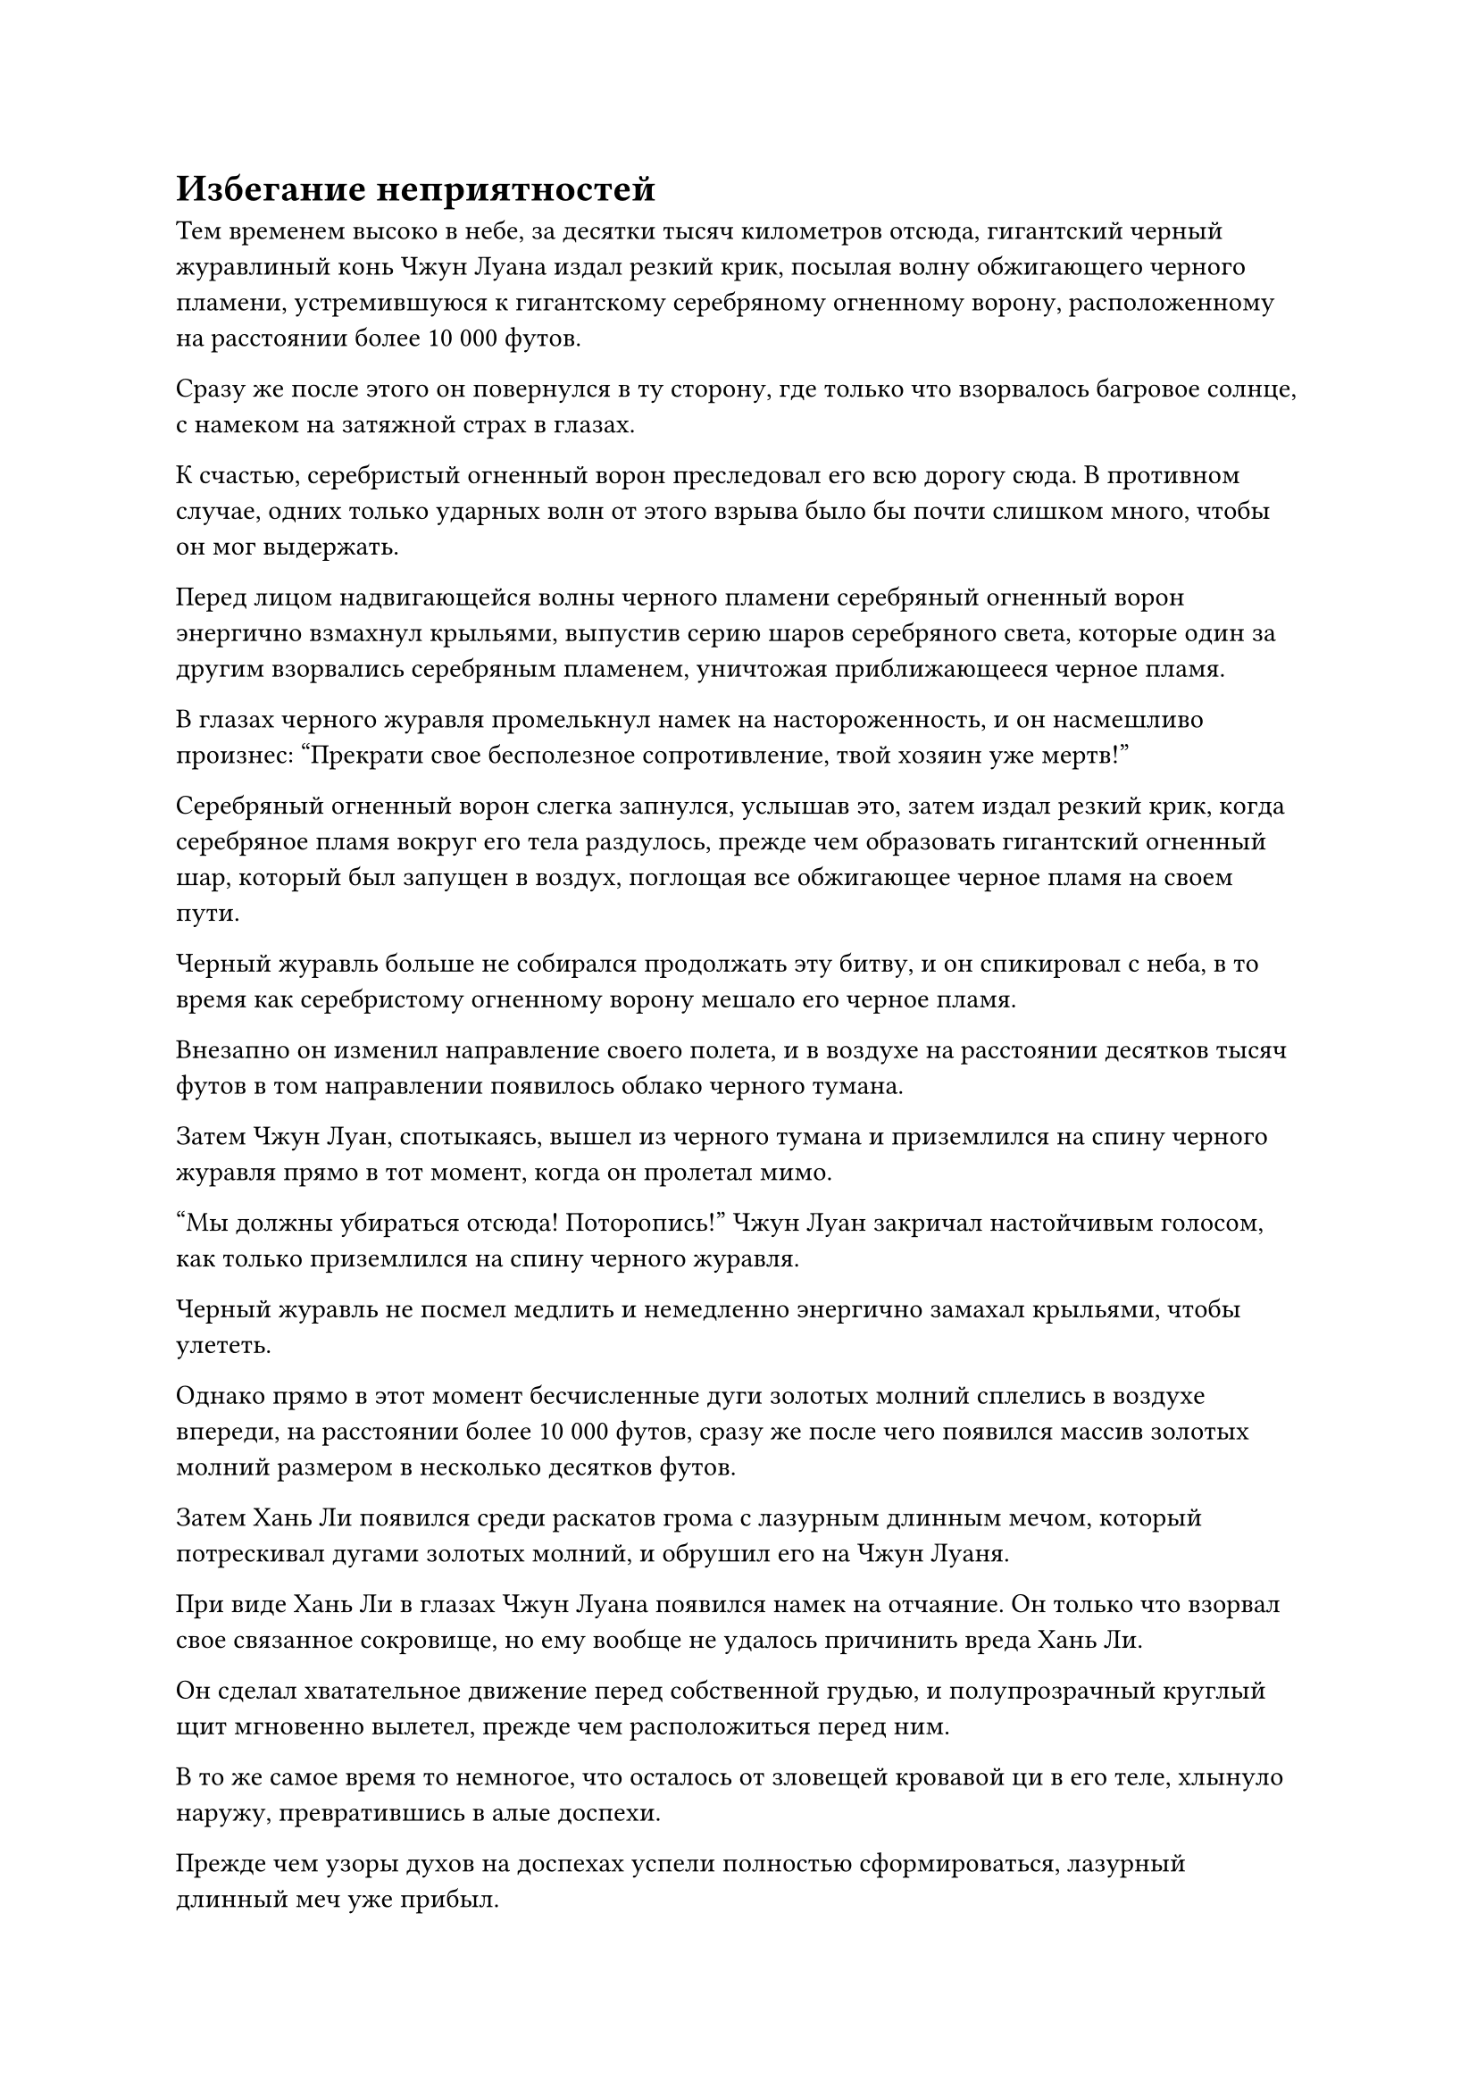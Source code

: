 = Избегание неприятностей

Тем временем высоко в небе, за десятки тысяч километров отсюда, гигантский черный журавлиный конь Чжун Луана издал резкий крик, посылая волну обжигающего черного пламени, устремившуюся к гигантскому серебряному огненному ворону, расположенному на расстоянии более 10 000 футов.

Сразу же после этого он повернулся в ту сторону, где только что взорвалось багровое солнце, с намеком на затяжной страх в глазах.

К счастью, серебристый огненный ворон преследовал его всю дорогу сюда. В противном случае, одних только ударных волн от этого взрыва было бы почти слишком много, чтобы он мог выдержать.

Перед лицом надвигающейся волны черного пламени серебряный огненный ворон энергично взмахнул крыльями, выпустив серию шаров серебряного света, которые один за другим взорвались серебряным пламенем, уничтожая приближающееся черное пламя.

В глазах черного журавля промелькнул намек на настороженность, и он насмешливо произнес: "Прекрати свое бесполезное сопротивление, твой хозяин уже мертв!"

Серебряный огненный ворон слегка запнулся, услышав это, затем издал резкий крик, когда серебряное пламя вокруг его тела раздулось, прежде чем образовать гигантский огненный шар, который был запущен в воздух, поглощая все обжигающее черное пламя на своем пути.

Черный журавль больше не собирался продолжать эту битву, и он спикировал с неба, в то время как серебристому огненному ворону мешало его черное пламя.

Внезапно он изменил направление своего полета, и в воздухе на расстоянии десятков тысяч футов в том направлении появилось облако черного тумана.

Затем Чжун Луан, спотыкаясь, вышел из черного тумана и приземлился на спину черного журавля прямо в тот момент, когда он пролетал мимо.

"Мы должны убираться отсюда! Поторопись!" Чжун Луан закричал настойчивым голосом, как только приземлился на спину черного журавля.

Черный журавль не посмел медлить и немедленно энергично замахал крыльями, чтобы улететь.

Однако прямо в этот момент бесчисленные дуги золотых молний сплелись в воздухе впереди, на расстоянии более 10 000 футов, сразу же после чего появился массив золотых молний размером в несколько десятков футов.

Затем Хань Ли появился среди раскатов грома с лазурным длинным мечом, который потрескивал дугами золотых молний, и обрушил его на Чжун Луаня.

При виде Хань Ли в глазах Чжун Луана появился намек на отчаяние. Он только что взорвал свое связанное сокровище, но ему вообще не удалось причинить вреда Хань Ли.

Он сделал хватательное движение перед собственной грудью, и полупрозрачный круглый щит мгновенно вылетел, прежде чем расположиться перед ним.

В то же самое время то немногое, что осталось от зловещей кровавой ци в его теле, хлынуло наружу, превратившись в алые доспехи.

Прежде чем узоры духов на доспехах успели полностью сформироваться, лазурный длинный меч уже прибыл.

Раздался оглушительный грохот, когда несколько десятков золотых молний вырвались из поверхности малинового щита, танцуя в воздухе, как кнуты богов молний.

Непрерывно раздавался треск, и в воздухе разносился едкий запах гари.

Сразу же после этого раздался слабый треск, и алый щит перед Чжун Луанем разлетелся вдребезги, после чего длинный меч Хань Ли обрушился вниз.

Внезапно вспышка лазурного света появилась перед лбом Чжун Луана. Лазурный свет исходил от его медного головного убора, и он смог остановить меч Хань Ли на полпути.

Хань Ли издал громкий рев, когда на его руках появилась золотая чешуя, и он изо всех сил опустил свой лазурный длинный меч.

В то же время дуги лазурных молний вырвались из рун на мече, дополняя его атаку.

"нет!”

Чжун Луань издал возмущенный рев, когда медный головной убор на его голове треснул.

Не имея больше ничего, что можно было бы противопоставить этому, длинный меч Хань Ли обрушился вниз, разрубив голову Чжун Луаня надвое, и черный журавль начал стремительно падать к морю, как будто ему нанесли тяжелый удар.

Как раз в тот момент, когда он собирался приземлиться в море, он внезапно взмахнул крыльями и увеличил высоту, прежде чем улететь вдаль.

Даже не требуя указаний от Хань Ли, Огненный Ворон Эссенции немедленно пустился в погоню.

Тем временем Хань Ли схватил Чжун Луана за воротник, чтобы поймать его безжизненное тело, и после того, как он провел своим духовным чувством по останкам Чжун Луана, его брови слегка нахмурились.

Прямо в этот момент появились ударные волны от взрыва багрового солнца, и даже если они были менее чем на тысячную долю мощнее, чем были бы в эпицентре взрыва, они все равно пронеслись мимо Хань Ли как порывы свирепого ветра, вызывая в нем чувство затяжного страха.

Он заметил, что что-то не так, только в тот момент, когда взорвалась черная сабля, и ему было уже слишком поздно защищаться. В этой ужасной ситуации все, что он мог сделать, это снова призвать свою мантру "Драгоценная ось", чтобы на короткое мгновение отсрочить взрыв багрового солнца, и это окно возможностей позволило ему высвободить свою способность Истинной Оси Обращения вспять, чтобы сбежать.

После этого он использовал свое духовное чутье, чтобы определить местоположение Чжун Луана, а затем погнался за ним с помощью своей системы молниеносной телепортации.

Внезапно в правом рукаве Чжун Луаня вспыхнула вспышка черного света, и черная зарождающаяся душа, одетая в прозрачный плащ, вылетела изнутри, а затем мгновенно исчезла со вспышкой черного света.

Однако сразу же после этого раздался громкий взрыв, и зарождающаяся душа, спотыкаясь, появилась из ниоткуда в нескольких тысячах футов от него на фоне вспышки сильных пространственных колебаний.

Он обернулся с выражением ужаса на лице и увидел, что Хань Ли бесстрастно смотрит на него с вертикальным синяком под глазом на глабелле.

"Глаз разрушения закона..."

Сердце Чжун Луана погрузилось в полное отчаяние.

Прежде чем у зарождающейся души появился шанс снова убежать, Хань Ли рубанул мечом по воздуху, выпустив полосу лазурного света меча, которая охватила зарождающуюся душу Чжун Луана и прозрачный плащ, который был на ней надет, прежде чем разорвать их в клочья.

Даже после того, как зарождающаяся душа Чжун Луана была полностью побеждена, Хань Ли все равно позаботился о том, чтобы внимательно осмотреть окрестности своими Ясновидящими Духовными глазами.

Только убедившись, что от ауры Чжун Луана не осталось ни малейшего намека, он убрал свои Духовные глаза Brightsight, после чего убрал браслет Чжун Луана, прежде чем отправиться в погоню за черным журавлем.

В этот момент серебряный огненный ворон уже догнал черного журавля, и он образовал массивное кольцо серебряного пламени, чтобы заманить черного журавля в ловушку внутри.

Черный журавль изо всех сил пытался вырваться, но безуспешно.

Он никогда не мог себе представить, что его хозяин потерпит поражение от такого невзрачного молодого человека, но это была неоспоримая реальность, и у него не было другого выбора, кроме как поверить в это.

Когда Хань Ли стремительно приблизился, черный журавль поспешно закричал паническим голосом: "Пощадите меня, старший! Я первобытная птица с врожденным мастерством владения законами огня! Если вы сохраните мне жизнь, я готов принять вас как своего хозяина! Кроме того, я знаю много секретов Чжун Луана!"

Однако Хань Ли не обратил внимания на отчаянные мольбы черного журавля о пощаде, и одной рукой он запечатал ладонь, а другой вонзил свой лазурный длинный меч прямо вниз.

Массивный выступ меча, достигавший более 1000 футов в длину, вырвался из кончика меча, в одно мгновение пронзив голову черного журавля насквозь.

Черный журавль издал мучительный вой, прежде чем резко упасть в море, за ним последовал Хань Ли, который наклонился, чтобы вырвать его зарождающуюся душу из головы.

Зарождающаяся душа была проекцией крошечного черного журавля, и он изо всех сил бился в объятиях Хань Ли с выражением ужаса на лице.

Сущностный Огненный Ворон спикировал вниз и превратился в огненно-серебряного ребенка, который приземлился на плечо Хань Ли, и в его глазах была явная тоска, когда он смотрел на зарождающуюся душу черного журавля.

"Ты скоро получишь это", - заверил Хань Ли с улыбкой, затем закрыл глаза, когда вспышка лазурного света вырвалась из его руки и окутала зарождающуюся душу.

Некоторое время спустя Хань Ли медленно открыл глаза со смешанными чувствами в сердце.

У черного журавля было не так много воспоминаний, содержащих информацию о Фан Пэне, но из тех немногих воспоминаний, относящихся к Фан Пэну, которые у него были, Хань Ли мог сказать, что Чжун Луань говорил правду в том смысле, что он не знал, кто приказал Фан Пэну прийти за ним.

В воспоминаниях черного журавля Хань Ли также увидел тот землисто-желтый дворец, расположенный в бескрайней пустыне, а также черные цепи, которыми был усеян весь пол дворца, и он сразу же подумал о цепях Закона разделения происхождения.

Он увидел большое черное кресло в центре дворца и фигуру, одетую в белый плащ, сидящую на стуле, но как бы он ни старался, ему не удалось разглядеть черты лица этой фигуры.

Черный журавль, казалось, очень боялся этого человека, до такой степени, что даже не осмеливался посмотреть прямо на него.

После краткого молчания Хань Ли бросил зарождающуюся душу черного журавля огненно-серебряному ребенку, затем взлетел на спину черного журавля, чтобы забрать браслет Чжун Луана, среди прочих предметов.

Огненно-серебряное дитя радостно приняло зарождающуюся душу черного журавля, жадно пожирая ее целиком.

Затем вспышка света начала пробиваться сквозь его круглое маленькое брюшко, как будто в его желудке горело обжигающее пламя.

После извлечения демонического ядра черного журавля Хань Ли вернулся к Сущности Огненного Ворона и обнаружил, что после поглощения зарождающейся души черного журавля он начал спотыкаться, как будто был пьян.

Однако, благодаря их духовной связи, он почувствовал, что все в порядке, и подошел к огненно-серебряному ребенку, прежде чем поднять его одной рукой и вернуть обратно в свое тело.

После этого он вытащил таблетку и проглотил ее, затем снова перевел взгляд на секту Святых марионеток с задумчивым выражением на лице.

Учитывая ситуацию, свидетелем которой он был ранее, секту Святых марионеток, скорее всего, было уже не спасти, так что если бы он вернулся, то рисковал бы только собственной безопасностью без всякой причины.

Более того, он был нанят Сектой Святых марионеток только для защиты, и он, конечно же, не собирался рисковать своей жизнью ради секты.

Вдобавок ко всему, Чжун Луань отважился проникнуть в запретную зону Секты Святых марионеток раньше него, и хотя он не знал, какова была цель Чжун Луаня, теперь, когда он убил Чжун Луана, возвращение в Секту Святых марионеток принесло бы только неприятности.

Что касается награды за эту миссию, он был рад покинуть ее. В конце концов, он собрал много трофеев, убив нескольких Истинных Бессмертных культиваторов в этой миссии, и эти трофеи были более чем достаточной компенсацией.

Помня об этом, он бросил последний взгляд в сторону секты Святых марионеток, прежде чем улететь, превратившись в полосу лазурного света.

*Probably missing and end here*
#pagebreak()
